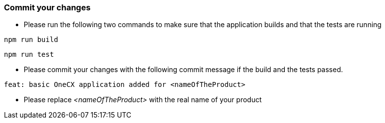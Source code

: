 === Commit your changes

* Please run the following two commands to make sure that the application builds and that the tests are running
----
npm run build
----
----
npm run test
---- 

* Please commit your changes with the following commit message if the build and the tests passed.

----
feat: basic OneCX application added for <nameOfTheProduct>
----

* Please replace _<nameOfTheProduct>_ with the real name of your product